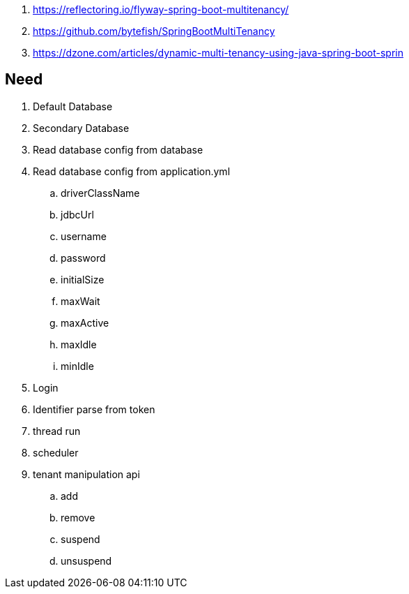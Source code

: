 . https://reflectoring.io/flyway-spring-boot-multitenancy/
. https://github.com/bytefish/SpringBootMultiTenancy
. https://dzone.com/articles/dynamic-multi-tenancy-using-java-spring-boot-sprin



== Need
. Default Database
. Secondary Database
. Read database config from database
. Read database config from application.yml
.. driverClassName
.. jdbcUrl
.. username
.. password
.. initialSize
.. maxWait
.. maxActive
.. maxIdle
.. minIdle
. Login
. Identifier parse from token
. thread run
. scheduler
. tenant manipulation api
.. add
.. remove
.. suspend
.. unsuspend


